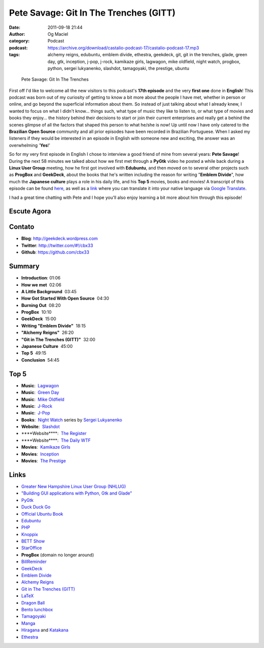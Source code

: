 Pete Savage: Git In The Trenches (GITT)
#######################################
:date: 2011-09-18 21:44
:author: Og Maciel
:category: Podcast
:podcast: https://archive.org/download/castalio-podcast-17/castalio-podcast-17.mp3
:tags: alchemy reigns, edubuntu, emblem divide, ethestra, geekdeck, git, git in the trenches, glade, green day, gtk, inception, j-pop, j-rock, kamikaze girls, lagwagon, mike oldfield, night watch, progbox, python, sergei lukyanenko, slashdot, tamagoyaki, the prestige, ubuntu

.. figure:: {filename}/images/petesavage.png
   :alt: Pete Savage: Git In The Trenches
   :figclass: pull-left clear article-figure

   Pete Savage: Git In The Trenches

First off I'd like to welcome all the new visitors to this podcast's
**17th episode** and the very **first one** done in **English**! This
podcast was born out of my curiosity of getting to know a bit more about
the people I have met, whether in person or online, and go beyond the
superficial information about them. So instead of just talking about
what I already knew, I wanted to focus on what I didn't know... things
such, what type of music they like to listen to, or what type of movies
and books they enjoy... the history behind their decisions to start or
join their current enterprises and really get a behind the scenes
glimpse of all the factors that shaped this person to what he/she is
now! Up until now I have only catered to the **Brazilian Open Source**
community and all prior episodes have been recorded in Brazilian
Portuguese. When I asked my listeners if they would be interested in an
episode in English with someone new and exciting, the answer was an
overwhelming '**Yes**!'

So for my very first episode in English I chose to interview a good friend of
mine from several years: **Pete Savage**! During the next 58 minutes we talked
about how we first met through a **PyGtk** video he posted a while back during
a **Linux User Group** meeting, how he first got involved with **Edubuntu**,
and then moved on to several other projects such as **ProgBox** and
**GeekDeck**, about the books that he's written including the reason for
writing "**Emblem Divide**\ ", how much the **Japanese culture** plays a role
in his daily life, and his **Top 5** movies, books and movies! A transcript of
this episode can be found `here`_, as well as a `link`_ where you can
translate it into your native language via `Google Translate`_.

I had a great time chatting with Pete and I hope you'll also enjoy
learning a bit more about him through this episode!

Escute Agora
------------

.. podcast:: castalio-podcast-17

Contato
-------
- **Blog**: http://geekdeck.wordpress.com
- **Twitter**: http://twitter.com/#!/cbx33
- **Github**: https://github.com/cbx33

Summary
-------
-  **Introduction**: 01:06
-  **How we met**  02:06
-  **A Little Background**  03:45
-  **How Got Started With Open Source**  04:30
-  **Burning Out**  08:20
-  **ProgBox**  10:10
-  **GeekDeck**  15:00
-  **Writing "Emblem Divide"**  18:15
-  **"Alchemy Reigns"**  26:20
-  **"Git in The Trenches (GITT)"**  32:00
-  **Japanese Culture**  45:00
-  **Top 5**  49:15
-  **Conclusion**  54:45

Top 5
-----
-  **Music**:  `Lagwagon`_
-  **Music**:  `Green Day`_
-  **Music**:  `Mike Oldfield`_
-  **Music**:  `J-Rock`_
-  **Music**:  `J-Pop`_
-  **Books**:  `Night Watch`_ series by `Sergei Lukyanenko`_
-  **Website**:  `Slashdot`_
-  \*\*\*\*Website\*\*\*\*:  `The Register`_
-  \*\*\*\*Website\*\*\*\*:  `The Daily WTF`_
-  **Movies**:  `Kamikaze Girls`_
-  **Movies**:  `Inception`_
-  **Movies**:  `The Prestige`_

Links
-----
-  `Greater New Hampshire Linux User Group (NHLUG)`_
-  `"Building GUI applications with Python, Gtk and Glade"`_
-  `PyGtk`_
-  `Duck Duck Go`_
-  `Official Ubuntu Book`_
-  `Edubuntu`_
-  `PHP`_
-  `Knoppix`_
-  `BETT Show`_
-  `StarOffice`_
-  **ProgBox** (domain no longer around)
-  `BillReminder`_
-  `GeekDeck`_
-  `Emblem Divide`_
-  `Alchemy Reigns`_
-  `Git in The Trenches (GITT)`_
-  `LaTeX`_
-  `Dragon Ball`_
-  `Bento lunchbox`_
-  `Tamagoyaki`_
-  `Manga`_
-  `Hiragana`_ and `Katakana`_
-  `Ethestra`_


.. _here: http://www.castalio.info/transcript-episode-17-pete-savage-git-in-the-trenches-gitt/
.. _link: http://translate.google.com/translate?sl=auto&tl=pt&js=n&prev=_t&hl=en&ie=UTF-8&layout=2&eotf=1&u=http%3A%2F%2Fwww.castalio.info%2Ftranscript-episode-17-pete-savage-git-in-the-trenches-gitt%2F&act=url
.. _Google Translate: http://translate.google.com/
.. _Lagwagon: http://www.last.fm/music/Lagwagon
.. _Green Day: http://www.last.fm/music/Green+Day
.. _Mike Oldfield: http://www.last.fm/music/Mike+Oldfield
.. _J-Rock: http://duckduckgo.com/?q=!lastfm%20Top%2010%20J-Rock%20Songs
.. _J-Pop: http://www.last.fm/tag/j-pop
.. _Night Watch: http://www.amazon.com/s/ref=ntt_athr_dp_sr_1?_encoding=UTF8&sort=relevancerank&search-alias=books&field-author=Sergei%20Lukyanenko#/ref=nb_sb_ss_i_1_11?field-keywords=night+watch+sergei+lukyanenko&url=search-alias%3Dstripbooks&sprefix=night+watch&rh=n%3A283155%2Ck%3Anight+watch+sergei+lukyanenko
.. _Slashdot: http://slashdot.org/
.. _Sergei Lukyanenko: https://secure.wikimedia.org/wikipedia/en/wiki/Sergei_Lukyanenko
.. _The Register: http://www.theregister.co.uk/
.. _The Daily WTF: http://thedailywtf.com/
.. _Kamikaze Girls: http://www.imdb.com/title/tt0416220/
.. _Inception: http://www.imdb.com/title/tt1375666/
.. _The Prestige: http://www.imdb.com/title/tt0482571/
.. _Greater New Hampshire Linux User Group (NHLUG): http://gnhlug.org/
.. _"Building GUI applications with Python, Gtk and Glade": http://video.google.com/videoplay?docid=5838951374743244232
.. _PyGtk: http://www.pygtk.org/
.. _Duck Duck Go: https://duckduckgo.com/?t=i
.. _Official Ubuntu Book: https://www.amazon.com/Official-Ubuntu-Book-Benjamin-Mako/dp/0132435942?tag=duckduckgo-d-20
.. _Edubuntu: http://www.edubuntu.org/
.. _PHP: http://www.php.net/
.. _Knoppix: http://www.knoppix.org/
.. _BETT Show: https://secure.wikimedia.org/wikipedia/en/wiki/BETT
.. _StarOffice: https://secure.wikimedia.org/wikipedia/en/wiki/StarOffice
.. _BillReminder: http://billreminder.gnulinuxbrasil.org/
.. _GeekDeck: http://geekdeck.wordpress.com/
.. _Emblem Divide: http://emblemdivide.com/
.. _Alchemy Reigns: http://alchemyreigns.wordpress.com/
.. _Git in The Trenches (GITT): https://github.com/cbx33/gitt
.. _LaTeX: http://www.latex-project.org/
.. _Dragon Ball: http://www.dragonball.com/
.. _Bento lunchbox: http://www.bentolunchbox.com/
.. _Tamagoyaki: https://secure.wikimedia.org/wikipedia/en/wiki/Tamagoyaki
.. _Manga: https://secure.wikimedia.org/wikipedia/en/wiki/Manga
.. _Hiragana: https://secure.wikimedia.org/wikipedia/en/wiki/Hiragana
.. _Katakana: https://secure.wikimedia.org/wikipedia/en/wiki/Katakana
.. _Ethestra: https://github.com/cbx33/ethestra
